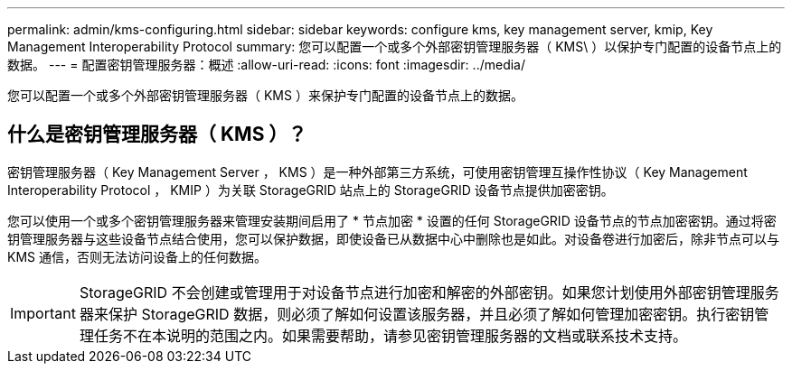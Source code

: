 ---
permalink: admin/kms-configuring.html 
sidebar: sidebar 
keywords: configure kms, key management server, kmip, Key Management Interoperability Protocol 
summary: 您可以配置一个或多个外部密钥管理服务器（ KMS\ ）以保护专门配置的设备节点上的数据。 
---
= 配置密钥管理服务器：概述
:allow-uri-read: 
:icons: font
:imagesdir: ../media/


[role="lead"]
您可以配置一个或多个外部密钥管理服务器（ KMS ）来保护专门配置的设备节点上的数据。



== 什么是密钥管理服务器（ KMS ）？

密钥管理服务器（ Key Management Server ， KMS ）是一种外部第三方系统，可使用密钥管理互操作性协议（ Key Management Interoperability Protocol ， KMIP ）为关联 StorageGRID 站点上的 StorageGRID 设备节点提供加密密钥。

您可以使用一个或多个密钥管理服务器来管理安装期间启用了 * 节点加密 * 设置的任何 StorageGRID 设备节点的节点加密密钥。通过将密钥管理服务器与这些设备节点结合使用，您可以保护数据，即使设备已从数据中心中删除也是如此。对设备卷进行加密后，除非节点可以与 KMS 通信，否则无法访问设备上的任何数据。


IMPORTANT: StorageGRID 不会创建或管理用于对设备节点进行加密和解密的外部密钥。如果您计划使用外部密钥管理服务器来保护 StorageGRID 数据，则必须了解如何设置该服务器，并且必须了解如何管理加密密钥。执行密钥管理任务不在本说明的范围之内。如果需要帮助，请参见密钥管理服务器的文档或联系技术支持。
